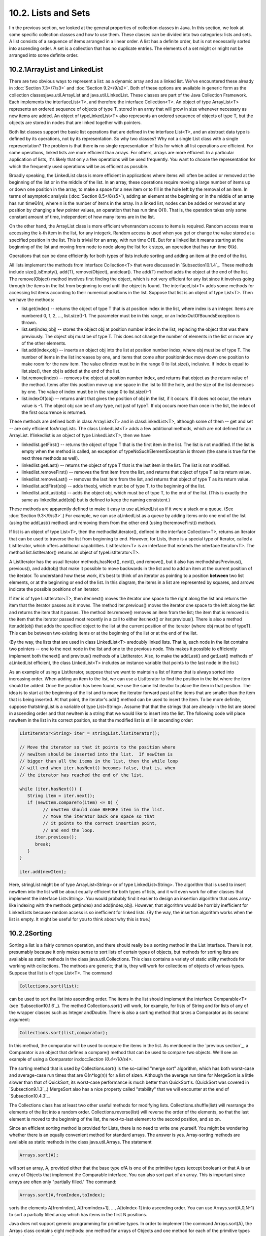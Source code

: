
10.2. Lists and Sets
--------------------



I n the previous section, we looked at the general properties of
collection classes in Java. In this section, we look at some specific
collection classes and how to use them. These classes can be divided
into two categories: lists and sets. A list consists of a sequence of
items arranged in a linear order. A list has a definite order, but is
not necessarily sorted into ascending order. A set is a collection
that has no duplicate entries. The elements of a set might or might
not be arranged into some definite order.





10.2.1ArrayList and LinkedList
~~~~~~~~~~~~~~~~~~~~~~~~~~~~~~

There are two obvious ways to represent a list: as a dynamic array and
as a linked list. We've encountered these already in :doc:`Section 7.3</7/s3>` and
:doc:`Section 9.2</9/s2>`. Both of these options are available in generic form as
the collection classesjava.util.ArrayList and java.util.LinkedList.
These classes are part of the Java Collection Framework. Each
implements the interfaceList<T>, and therefore the interface
Collection<T>. An object of type ArrayList<T> represents an ordered
sequence of objects of type T, stored in an array that will grow in
size whenever necessary as new items are added. An object of
typeLinkedList<T> also represents an ordered sequence of objects of
type T, but the objects are stored in nodes that are linked together
with pointers.

Both list classes support the basic list operations that are defined
in the interface List<T>, and an abstract data type is defined by its
operations, not by its representation. So why two classes? Why not a
single List class with a single representation? The problem is that
there **is** no single representation of lists for which all list
operations are efficient. For some operations, linked lists are more
efficient than arrays. For others, arrays are more efficient. In a
particular application of lists, it's likely that only a few
operations will be used frequently. You want to choose the
representation for which the frequently used operations will be as
efficient as possible.

Broadly speaking, the LinkedList class is more efficient in
applications where items will often be added or removed at the
beginning of the list or in the middle of the list. In an array, these
operations require moving a large number of items up or down one
position in the array, to make a space for a new item or to fill in
the hole left by the removal of an item. In terms of asymptotic
analysis (:doc:`Section 8.5</8/s5>`), adding an element at the beginning or in the
middle of an array has run timeΘ(n), where n is the number of items in
the array. In a linked list, nodes can be added or removed at any
position by changing a few pointer values, an operation that has run
time Θ(1). That is, the operation takes only some constant amount of
time, independent of how many items are in the list.

On the other hand, the ArrayList class is more efficient whenrandom
access to items is required. Random access means accessing the k-th
item in the list, for any integerk. Random access is used when you get
or change the value stored at a specified position in the list. This
is trivial for an array, with run time Θ(1). But for a linked list it
means starting at the beginning of the list and moving from node to
node along the list for k steps, an operation that has run time Θ(k).

Operations that can be done efficiently for both types of lists
include sorting and adding an item at the end of the list.

All lists implement the methods from interface Collection<T> that were
discussed in `Subsection10.1.4`_. These methods include
size(),isEmpty(), add(T), remove(Object), andclear(). The add(T)
method adds the object at the end of the list. The remove(Object)
method involves first finding the object, which is not very efficient
for any list since it involves going through the items in the list
from beginning to end until the object is found. The interfaceList<T>
adds some methods for accessing list items according to their
numerical positions in the list. Suppose that list is an object of
type List<T>. Then we have the methods:


+ list.get(index) -- returns the object of type T that is at position
  index in the list, where index is an integer. Items are numbered 0, 1,
  2, ..., list.size()-1. The parameter must be in this range, or an
  IndexOutOfBoundsException is thrown.
+ list.set(index,obj) -- stores the object obj at position number
  index in the list, replacing the object that was there previously. The
  object obj must be of type T. This does not change the number of
  elements in the list or move any of the other elements.
+ list.add(index,obj) -- inserts an object obj into the list at
  position number index, where obj must be of type T. The number of
  items in the list increases by one, and items that come after
  positionindex move down one position to make room for the new item.
  The value ofindex must be in the range 0 to list.size(), inclusive. If
  index is equal to list.size(), then obj is added at the end of the
  list.
+ list.remove(index) -- removes the object at position number index,
  and returns that object as the return value of the method. Items after
  this position move up one space in the list to fill the hole, and the
  size of the list decreases by one. The value of index must be in the
  range 0 to list.size()-1
+ list.indexOf(obj) -- returns anint that gives the position of obj in
  the list, if it occurs. If it does not occur, the return value is -1.
  The object obj can be of any type, not just of typeT. If obj occurs
  more than once in the list, the index of the first occurrence is
  returned.


These methods are defined both in class ArrayList<T> and in
classLinkedList<T>, although some of them -- get and set -- are only
efficient forArrayLists. The class LinkedList<T> adds a few additional
methods, which are not defined for an ArrayList. Iflinkedlist is an
object of type LinkedList<T>, then we have


+ linkedlist.getFirst() -- returns the object of type T that is the
  first item in the list. The list is not modified. If the list is empty
  when the method is called, an exception of typeNoSuchElementException
  is thrown (the same is true for the next three methods as well).
+ linkedlist.getLast() -- returns the object of type T that is the
  last item in the list. The list is not modified.
+ linkedlist.removeFirst() -- removes the first item from the list,
  and returns that object of type T as its return value.
+ linkedlist.removeLast() -- removes the last item from the list, and
  returns that object of type T as its return value.
+ linkedlist.addFirst(obj) -- adds theobj, which must be of type T, to
  the beginning of the list.
+ linkedlist.addLast(obj) -- adds the object obj, which must be of
  type T, to the end of the list. (This is exactly the same as
  linkedlist.add(obj) but is defined to keep the naming consistent.)


These methods are apparently defined to make it easy to use
aLinkedList as if it were a stack or a queue. (See :doc:`Section 9.3</9/s3>`.) For
example, we can use aLinkedList as a queue by adding items onto one
end of the list (using the addLast() method) and removing them from
the other end (using theremoveFirst() method).

If list is an object of type List<T>, then the methodlist.iterator(),
defined in the interface Collection<T>, returns an Iterator that can
be used to traverse the list from beginning to end. However, for
Lists, there is a special type of Iterator, called a ListIterator,
which offers additional capabilities. ListIterator<T> is an interface
that extends the interface Iterator<T>. The method list.listIterator()
returns an object of typeListIterator<T>.

A ListIterator has the usual Iterator methods,hasNext(), next(), and
remove(), but it also has methodshasPrevious(), previous(), and
add(obj) that make it possible to move backwards in the list and to
add an item at the current position of the iterator. To understand how
these work, it's best to think of an iterator as pointing to a
position **between** two list elements, or at the beginning or end of
the list. In this diagram, the items in a list are represented by
squares, and arrows indicate the possible positions of an iterator:



If iter is of type ListIterator<T>, then iter.next() moves the
iterator one space to the right along the list and returns the item
that the iterator passes as it moves. The method iter.previous() moves
the iterator one space to the left along the list and returns the item
that it passes. The method iter.remove() removes an item from the
list; the item that is removed is the item that the iterator passed
most recently in a call to either iter.next() or iter.previous().
There is also a method iter.add(obj) that adds the specified object to
the list at the current position of the iterator (where obj must be of
typeT). This can be between two existing items or at the beginning of
the list or at the end of the list.

(By the way, the lists that are used in class LinkedList<T> aredoubly
linked lists. That is, each node in the list contains two pointers --
one to the next node in the list and one to the previous node. This
makes it possible to efficiently implement both thenext() and
previous() methods of a ListIterator. Also, to make the addLast() and
getLast() methods of aLinkedList efficient, the class LinkedList<T>
includes an instance variable that points to the last node in the
list.)

As an example of using a ListIterator, suppose that we want to
maintain a list of items that is always sorted into increasing order.
When adding an item to the list, we can use a ListIterator to find the
position in the list where the item should be added. Once the position
has been found, we use the same list iterator to place the item in
that position. The idea is to start at the beginning of the list and
to move the iterator forward past all the items that are smaller than
the item that is being inserted. At that point, the iterator's add()
method can be used to insert the item. To be more definite, suppose
thatstringList is a variable of type List<String>. Assume that that
the strings that are already in the list are stored in ascending order
and that newItem is a string that we would like to insert into the
list. The following code will place newItem in the list in its correct
position, so that the modified list is still in ascending order:


.. code-block:: java

    ListIterator<String> iter = stringList.listIterator();
    
    // Move the iterator so that it points to the position where
    // newItem should be inserted into the list.  If newItem is
    // bigger than all the items in the list, then the while loop
    // will end when iter.hasNext() becomes false, that is, when
    // the iterator has reached the end of the list.
    
    while (iter.hasNext()) {
       String item = iter.next();
       if (newItem.compareTo(item) <= 0) {
             // newItem should come BEFORE item in the list.
             // Move the iterator back one space so that
             // it points to the correct insertion point,
             // and end the loop.
          iter.previous();
          break;
       } 
    }
    
    iter.add(newItem);


Here, stringList might be of type ArrayList<String> or of type
LinkedList<String>. The algorithm that is used to insert newItem into
the list will be about equally efficient for both types of lists, and
it will even work for other classes that implement the interface
List<String>. You would probably find it easier to design an insertion
algorithm that uses array-like indexing with the methods get(index)
and add(index,obj). However, that algorithm would be horribly
inefficient for LinkedLists because random access is so inefficient
for linked lists. (By the way, the insertion algorithm works when the
list is empty. It might be useful for you to think about why this is
true.)





10.2.2Sorting
~~~~~~~~~~~~~

Sorting a list is a fairly common operation, and there should really
be a sorting method in the List interface. There is not, presumably
because it only makes sense to sort lists of certain types of objects,
but methods for sorting lists are available as static methods in the
class java.util.Collections. This class contains a variety of static
utility methods for working with collections. The methods are generic;
that is, they will work for collections of objects of various types.
Suppose that list is of type List<T>. The command


.. code-block:: java

    Collections.sort(list);


can be used to sort the list into ascending order. The items in the
list should implement the interface Comparable<T> (see
`Subsection10.1.6`_). The method Collections.sort() will work, for
example, for lists of String and for lists of any of the wrapper
classes such as Integer andDouble. There is also a sorting method that
takes a Comparator as its second argument:


.. code-block:: java

    Collections.sort(list,comparator);


In this method, the comparator will be used to compare the items in
the list. As mentioned in the `previous section`_, a Comparator is an
object that defines a compare() method that can be used to compare two
objects. We'll see an example of using a Comparator in:doc:`Section 10.4</10/s4>`.

The sorting method that is used by Collections.sort() is the so-called
"merge sort" algorithm, which has both worst-case and average-case run
times that are Θ(n*log(n)) for a list of sizen. Although the average
run time for MergeSort is a little slower than that of QuickSort, its
worst-case performance is much better than QuickSort's. (QuickSort was
covered in `Subsection9.1.3`_.) MergeSort also has a nice property
called "stability" that we will encounter at the end of
`Subsection10.4.3`_.

The Collections class has at least two other useful methods for
modifying lists. Collections.shuffle(list) will rearrange the elements
of the list into a random order. Collections.reverse(list) will
reverse the order of the elements, so that the last element is moved
to the beginning of the list, the next-to-last element to the second
position, and so on.

Since an efficient sorting method is provided for Lists, there is no
need to write one yourself. You might be wondering whether there is an
equally convenient method for standard arrays. The answer is yes.
Array-sorting methods are available as static methods in the class
java.util.Arrays. The statement


.. code-block:: java

    Arrays.sort(A);


will sort an array, A, provided either that the base type ofA is one
of the primitive types (except boolean) or that A is an array of
Objects that implement the Comparable interface. You can also sort
part of an array. This is important since arrays are often only
"partially filled." The command:


.. code-block:: java

    Arrays.sort(A,fromIndex,toIndex);


sorts the elements A[fromIndex], A[fromIndex+1], ..., A[toIndex-1]
into ascending order. You can use Arrays.sort(A,0,N-1) to sort a
partially filled array which has items in the first N positions.

Java does not support generic programming for primitive types. In
order to implement the command Arrays.sort(A), the Arrays class
contains eight methods: one method for arrays of Objects and one
method for each of the primitive types byte, short,int, long, float,
double, andchar.





10.2.3TreeSet and HashSet
~~~~~~~~~~~~~~~~~~~~~~~~~

A set is a collection of objects in which no object occurs more than
once. Sets implement all the methods in the interface Collection<T>,
but do so in a way that ensures that no element occurs twice in the
set. For example, ifset is an object of type Set<T>, then set.add(obj)
will have no effect on the set if obj is already an element of the
set. Java has two classes that implement the interface
Set<T>:java.util.TreeSet and java.util.HashSet.

In addition to being a Set, a TreeSet has the property that the
elements of the set are arranged into ascending sorted order.
AnIterator (or a for-each loop) for a TreeSet will always visit the
elements of the set in ascending order.

A TreeSet cannot hold arbitrary objects, since there must be a way to
determine the sorted order of the objects it contains. Ordinarily,
this means that the objects in a set of type TreeSet<T> should
implement the interface Comparable<T> and that obj1.compareTo(obj2)
should be defined in a reasonable way for any two objects obj1 and
obj2 in the set. Alternatively, an object of typeComparator<T> can be
provided as a parameter to the constructor when the TreeSet is
created. In that case, thecompareTo() method of theComparator will be
used to compare objects that are added to the set.

A TreeSet does not use the equals() method to test whether two objects
are the same. Instead, it uses the compareTo() method. This can be a
problem. Recall from `Subsection10.1.6`_ thatcompareTo() can consider
two objects to be the same for the purpose of the comparison even
though the objects are not equal. For a TreeSet, this means that only
**one** of those objects can be in the set. For example, if the
TreeSet contains mailing addresses and if the compareTo() method for
addresses just compares their zip codes, then the set can contain only
one address in each zip code. Clearly, this is not right! But that
only means that you have to be aware of the semantics of TreeSets, and
you need to make sure that compareTo() is defined in a reasonable way
for objects that you put into a TreeSet. This will be true, by the
way, for Strings, Integers, and many other built-in types, since the
compareTo() method for these types considers two objects to be the
same only if they are actually equal.

In the implementation of a TreeSet, the elements are stored in
something similar to a binary sort tree. (See `Subsection9.4.2`_.)
However, the data structure that is used is **balanced** in the sense
that all the leaves of the tree are at about the same distance from
the root of the tree. This ensures that all the basic operations --
inserting, deleting, and searching -- are efficient, with worst-case
run time Θ(log(n)), where n is the number of items in the set.

The fact that a TreeSet sorts its elements and removes duplicates
makes it very useful in some applications. `Exercise7.6`_ asked you to
write a program that would read a file and output an alphabetical list
of all the words that occurred in the file, with duplicates removed.
The words were to be stored in an ArrayList, so it was up to you to
make sure that the list was sorted and contained no duplicates. The
same task can be programmed much more easily using a TreeSet instead
of a list. A TreeSet automatically eliminates duplicates, and an
iterator for the set will automatically visit the items in the set in
sorted order. An algorithm for the program, using a TreeSet, would be:


.. code-block:: java

    TreeSet<String> words = new TreeSet<String>();
    
    while there is more data in the input file:
       Let word = the next word from the file
       Convert word to lower case
       words.add(word)   // Adds the word only if not already present.
    
    for ( String w : words ) // for each String w in words
       Output w


If you would like to see a complete, working program, you can find it
in the file `WordListWithTreeSet.java`_.

As another example, suppose that coll is any Collection ofStrings.
(This would also work for any other type for which compareTo() is
properly defined.) We can use a TreeSet to sort the items of coll and
remove the duplicates simply by saying:


.. code-block:: java

    TreeSet<String> set = new TreeSet();
    set.addAll(coll);


The second statement adds all the elements of the collection to the
set. Since it's a Set, duplicates are ignored. Since it's aTreeSet,
the elements of the set are sorted. If you would like to have the data
in some other type of data structure, it's easy to copy the data from
the set. For example, to place the answer in an ArrayList, you could
say:


.. code-block:: java

    TreeSet<String> set = new TreeSet<String>();
    set.addAll(coll);
    ArrayList<String> list = new ArrayList<String>();
    list.addAll(set);


Now, in fact, every one of Java's collection classes has a constructor
that takes a Collection as an argument. All the items in
thatCollection are added to the new collection when it is created. So,
if coll is of type Collection<String>, then "newTreeSet<String>(coll)"
creates a TreeSet that contains the same elements as coll, but with
duplicates removed and in sorted order. This means that we can
abbreviate the four lines in the above example to the single command:


.. code-block:: java

    ArrayList<String> list = new ArrayList<String>( new TreeSet<String>(coll) );


This makes a sorted list of the elements of coll with no duplicates.
Although the repeated type parameter, "<String>", makes it a bit ugly
to look at, this is still a nice example of the power of generic
programming. (It seems, by the way, there is no equally easy way to
get a sorted list **with** duplicates. To do this, we would need
something like a TreeSet that allows duplicates. The C++ programming
language has such a thing and refers to it as amultiset. The Smalltalk
language has something similar and calls it a bag. Java, for the time
being at least, lacks this data type.)




A HashSet stores its elements in a hash table, a type of data
structure that I will discuss in the `next section`_. The operations
of finding, adding, and removing elements are implemented very
efficiently in hash tables, even more so than forTreeSets. The
elements of a HashSet are not stored in any particular order, and so
do not need to implement the Comparable interface. (They do, however,
need to define a proper "hash code," and we'll see in the next
section.)

The equals() method is used to determine whether two objects in a
HashSet are to be considered the same. An Iterator for a HashSet will
visit its elements in what seems to be a completely arbitrary order,
and it's possible for the order to change completely when a new
element is added. Use a HashSet instead of aTreeSet when the elements
it contains are not comparable, or when the order is not important, or
when the small advantage in efficiency is important.




A note about the mathematics of sets: In mathematical set theory, the
items in a set are called members or elements of that set. Important
operations include adding an element to a set, removing an element
from a set, and testing whether a given entity is an element of a set.
Operations that can be performed on two sets include
union,intersection, and set difference. All these operations are
defined in Java for objects of type Set, but with different names.
Suppose that A and B are Sets. Then:


+ A.add(x) **adds** the element x to the set A.
+ A.remove(x) **removes** the element x from the set A.
+ A.contains(x) **tests** whether x is an element of the set A.
+ A.addAll(B) computes the **union** of A and B.
+ A.retainAll(B) computes the **intersection** of A and B.
+ A.removeAll(B) computes the **set difference**, A - B.


There are of course, differences between mathematical sets and sets in
Java. Most important, perhaps, sets in Java must be finite, while in
mathematics, most of the fun in set theory comes from working with
infinity. In mathematics, a set can contain arbitrary elements, while
in Java, a set of type Set<T> can only contain elements of type T. The
operationA.addAll(B) acts by modifying the value of A, while in
mathematics the operation A union B computes a new set, without
changing the value of A or B. See`Exercise10.2`_ for an example of
mathematical set operations in Java.





10.2.4EnumSet
~~~~~~~~~~~~~

Enumerated types (or "enums") were introduced in `Subsection2.3.3`_.
Suppose that E is an enumerated type. Since E is a class, it is
possible to create objects of type TreeSet<E> and HashSet<E>. However,
because enums are so simple, trees and hash tables are not the most
efficient implementation for sets of enumerated type values. Java
provides the classjava.util.EnumSet as an alternative way to create
such sets.

Sets of enumerated type values are created using static methods in the
class EnumSet. For example, if e1, e2, and e3 are values belonging to
the enumerated typeE, then the method


.. code-block:: java

    EnumSet.of( e1, e2, e3 )


creates and returns a set of type EnumSet<E> that contains exactly the
elements e1, e2, and e3. The set implements the interface Set<E>, so
all the usual set and collection operations are available. The
implementation of these operations is very efficient. The
implementation uses what is called a bit vector. A bit is a quantity
that has only two possible values, zero and one. A set of type
EnumSet<E> is represented by a bit vector that contains one bit for
each enum constant in the enumerated type E; the bit corresponding to
the enum constant e is 1 if e is a member of the set and is 0 if e is
not a member of the set. The bit vectors for two sets of type
EnumSet<E> can be very easily combined to represent such operations as
the union and intersection of two sets. The bit vector representation
is feasible for EnumSets, but not for other sets in Java, because an
enumerated type contains only a small finite number of enum constants.
(Java actually has a class namedBitSet that uses bit vectors to
represent finite sets of non-negative integers, but this class is not
part of the Java Collection Framework and does not implement the Set
interface.)

The function EnumSet.of can be used with any positive number of
parameters. All the parameters must be values of the same enumerated
type. Null values are not allowed. An EnumSet cannot contain the value
null -- any attempt to add null to an EnumSet will result in a
NullPointerException.

There is also a function EnumSet.range(e1,e2) that returns anEnumSet
consisting of the enum constants between e1 and e2, inclusive. The
ordering of enum constants is the same as the order in which they are
listed in the definition of the enum. In EnumSet.range(e1,e2), e1 and
e2 must belong to the same enumerated type, and e1 must be less than
or equal to e2.

If E is an enum, then EnumSet.allOf(E.class) is a set that contains
all values of type E.EnumSet.noneOf(E.class) is an empty set, a set of
type EnumSet<E> that contains no elements at all. Note that in
EnumSet.allOf(E.class) and EnumSet.noneOf(E.class), the odd-looking
parameter represents the enumerated type class itself. If eset is a
set of type EnumSet<E>, then EnumSet.complementOf(eset) is a set that
contains all the enum constants of E that are **not** in eset.

As an example, consider a program that keeps schedules of events. The
program must keep track of repeating events that happen on specified
days of the week. For example, an event might take place only on
weekdays, or only on Wednesdays and Fridays. In other words,
associated with the event is the **set** of days of the week on which
it takes place. This information can be represented using the
enumerated type


.. code-block:: java

    enum Day { SUNDAY, MONDAY, TUESDAY, WEDNESDAY, THURSDAY, FRIDAY, SATURDAY }


The days of the week on which an event takes place would then be a
value of type EnumSet<Day>. An object of typeRepeatingEvent would have
an instance variable of typeEnumSet<Day> to hold this information. An
event that takes place on Wednesdays and Fridays would have the
associated set


.. code-block:: java

    EnumSet.of( Day.WEDNESDAY, Day.FRIDAY )


We could define some common sets of Days as


.. code-block:: java

    EnumSet<Day> weekday = EnumSet.range( Day.MONDAY, Day.FRIDAY );
    EnumSet<Day> weekend = EnumSet.complementOf( weekday );
    EnumSet<Day> everyday = EnumSet.allOf( Day.class );


EnumSets are often used to specify sets of "options" that are to be
applied during some type of processing. For example, a program that
draws characters in fancy fonts might have various options that can be
applied. Let's say that the options are bold, italic, underlined,
strikethrough, and boxed. Note that we are assuming that options can
be combined in arbitrary ways. For example, you can have italic,
boxed, underlined characters. This just means that we need to keep
track of a **set** of options. If the options are represented by the
enumerated type


.. code-block:: java

    enum FontOption { BOLD, ITALIC, UNDERLINED, STRIKETHROUGH, BOXED }


then a set of options is represented by a value of type
EnumSet<FontOption>. Suppose thatoptions is a variable of this type
that represents the set of options that are currently being applied by
the program. Then we can do things like:


+ options = EnumSet.noneOf( FontOption.class ) -- Turn off all
  options.
+ options = EnumSet.of( FontOption.BOLD ) -- Use bold, with no other
  options.
+ options.add( FontOption.BOLD ) -- Add bold to any options that are
  already on.
+ options.remove( FontOption.UNDERLINED ) -- Turn underlining off (if
  it's on).


This is a nice, safe way to work with sets of options. Applications
like this are one of the major reasons that enumerated types were
introduced.



